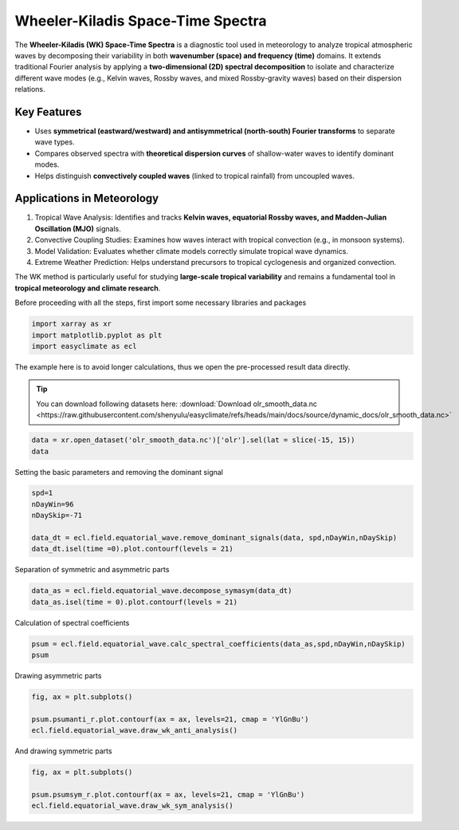 
.. DO NOT EDIT.
.. THIS FILE WAS AUTOMATICALLY GENERATED BY SPHINX-GALLERY.
.. TO MAKE CHANGES, EDIT THE SOURCE PYTHON FILE:
.. "auto_gallery/plot_wk_spectra.py"
.. LINE NUMBERS ARE GIVEN BELOW.

.. only:: html

    .. note::
        :class: sphx-glr-download-link-note

        :ref:`Go to the end <sphx_glr_download_auto_gallery_plot_wk_spectra.py>`
        to download the full example code.

.. rst-class:: sphx-glr-example-title

.. _sphx_glr_auto_gallery_plot_wk_spectra.py:


.. _wk_spectra_example:

Wheeler-Kiladis Space-Time Spectra
============================================

The **Wheeler-Kiladis (WK) Space-Time Spectra** is a diagnostic tool used in meteorology to analyze tropical atmospheric waves by decomposing their variability in both **wavenumber (space) and frequency (time)** domains. It extends traditional Fourier analysis by applying a **two-dimensional (2D) spectral decomposition** to isolate and characterize different wave modes (e.g., Kelvin waves, Rossby waves, and mixed Rossby-gravity waves) based on their dispersion relations.

Key Features
--------------------------------------------

- Uses **symmetrical (eastward/westward) and antisymmetrical (north-south) Fourier transforms** to separate wave types.
- Compares observed spectra with **theoretical dispersion curves** of shallow-water waves to identify dominant modes.
- Helps distinguish **convectively coupled waves** (linked to tropical rainfall) from uncoupled waves.

Applications in Meteorology
--------------------------------------------

1. Tropical Wave Analysis: Identifies and tracks **Kelvin waves, equatorial Rossby waves, and Madden-Julian Oscillation (MJO)** signals.
2. Convective Coupling Studies: Examines how waves interact with tropical convection (e.g., in monsoon systems).
3. Model Validation: Evaluates whether climate models correctly simulate tropical wave dynamics.
4. Extreme Weather Prediction: Helps understand precursors to tropical cyclogenesis and organized convection.

.. seealso::
    - https://github.com/mmaiergerber/wk_spectra
    - Wheeler, M., & Kiladis, G. N. (1999). Convectively Coupled Equatorial Waves: Analysis of Clouds and Temperature in the Wavenumber–Frequency Domain. Journal of the Atmospheric Sciences, 56(3), 374-399. https://journals.ametsoc.org/view/journals/atsc/56/3/1520-0469_1999_056_0374_ccewao_2.0.co_2.xml
    - Kiladis, G. N., M. C. Wheeler, P. T. Haertel, K. H. Straub, and P. E. Roundy (2009), Convectively coupled equatorial waves, Rev. Geophys., 47, RG2003, doi: https://doi.org/10.1029/2008RG000266
    - Wheeler, M. C., & Nguyen, H. (2015). TROPICAL METEOROLOGY AND CLIMATE | Equatorial Waves. In Encyclopedia of Atmospheric Sciences (pp. 102–112). Elsevier. https://doi.org/10.1016/B978-0-12-382225-3.00414-X
    - Yoshikazu Hayashi, A Generalized Method of Resolving Disturbances into Progressive and Retrogressive Waves by Space Fourier and Time Cross-Spectral Analyses, Journal of the Meteorological Society of Japan. Ser. II, 1971, Volume 49, Issue 2, Pages 125-128, Released on J-STAGE May 27, 2008, Online ISSN 2186-9057, Print ISSN 0026-1165, https://doi.org/10.2151/jmsj1965.49.2_125, https://www.jstage.jst.go.jp/article/jmsj1965/49/2/49_2_125/_article/-char/en

The WK method is particularly useful for studying **large-scale tropical variability** and remains a fundamental tool in **tropical meteorology and climate research**.

Before proceeding with all the steps, first import some necessary libraries and packages

.. GENERATED FROM PYTHON SOURCE LINES 36-41

.. code-block:: Python

    import xarray as xr
    import matplotlib.pyplot as plt
    import easyclimate as ecl









.. GENERATED FROM PYTHON SOURCE LINES 42-48

The example here is to avoid longer calculations, thus we open the pre-processed result data directly.

.. tip::

  You can download following datasets here: :download:`Download olr_smooth_data.nc <https://raw.githubusercontent.com/shenyulu/easyclimate/refs/heads/main/docs/source/dynamic_docs/olr_smooth_data.nc>`


.. GENERATED FROM PYTHON SOURCE LINES 48-53

.. code-block:: Python


    data = xr.open_dataset('olr_smooth_data.nc')['olr'].sel(lat = slice(-15, 15))
    data







.. raw:: html

    <div class="output_subarea output_html rendered_html output_result">
    <div><svg style="position: absolute; width: 0; height: 0; overflow: hidden">
    <defs>
    <symbol id="icon-database" viewBox="0 0 32 32">
    <path d="M16 0c-8.837 0-16 2.239-16 5v4c0 2.761 7.163 5 16 5s16-2.239 16-5v-4c0-2.761-7.163-5-16-5z"></path>
    <path d="M16 17c-8.837 0-16-2.239-16-5v6c0 2.761 7.163 5 16 5s16-2.239 16-5v-6c0 2.761-7.163 5-16 5z"></path>
    <path d="M16 26c-8.837 0-16-2.239-16-5v6c0 2.761 7.163 5 16 5s16-2.239 16-5v-6c0 2.761-7.163 5-16 5z"></path>
    </symbol>
    <symbol id="icon-file-text2" viewBox="0 0 32 32">
    <path d="M28.681 7.159c-0.694-0.947-1.662-2.053-2.724-3.116s-2.169-2.030-3.116-2.724c-1.612-1.182-2.393-1.319-2.841-1.319h-15.5c-1.378 0-2.5 1.121-2.5 2.5v27c0 1.378 1.122 2.5 2.5 2.5h23c1.378 0 2.5-1.122 2.5-2.5v-19.5c0-0.448-0.137-1.23-1.319-2.841zM24.543 5.457c0.959 0.959 1.712 1.825 2.268 2.543h-4.811v-4.811c0.718 0.556 1.584 1.309 2.543 2.268zM28 29.5c0 0.271-0.229 0.5-0.5 0.5h-23c-0.271 0-0.5-0.229-0.5-0.5v-27c0-0.271 0.229-0.5 0.5-0.5 0 0 15.499-0 15.5 0v7c0 0.552 0.448 1 1 1h7v19.5z"></path>
    <path d="M23 26h-14c-0.552 0-1-0.448-1-1s0.448-1 1-1h14c0.552 0 1 0.448 1 1s-0.448 1-1 1z"></path>
    <path d="M23 22h-14c-0.552 0-1-0.448-1-1s0.448-1 1-1h14c0.552 0 1 0.448 1 1s-0.448 1-1 1z"></path>
    <path d="M23 18h-14c-0.552 0-1-0.448-1-1s0.448-1 1-1h14c0.552 0 1 0.448 1 1s-0.448 1-1 1z"></path>
    </symbol>
    </defs>
    </svg>
    <style>/* CSS stylesheet for displaying xarray objects in notebooks */

    :root {
      --xr-font-color0: var(
        --jp-content-font-color0,
        var(--pst-color-text-base rgba(0, 0, 0, 1))
      );
      --xr-font-color2: var(
        --jp-content-font-color2,
        var(--pst-color-text-base, rgba(0, 0, 0, 0.54))
      );
      --xr-font-color3: var(
        --jp-content-font-color3,
        var(--pst-color-text-base, rgba(0, 0, 0, 0.38))
      );
      --xr-border-color: var(
        --jp-border-color2,
        hsl(from var(--pst-color-on-background, white) h s calc(l - 10))
      );
      --xr-disabled-color: var(
        --jp-layout-color3,
        hsl(from var(--pst-color-on-background, white) h s calc(l - 40))
      );
      --xr-background-color: var(
        --jp-layout-color0,
        var(--pst-color-on-background, white)
      );
      --xr-background-color-row-even: var(
        --jp-layout-color1,
        hsl(from var(--pst-color-on-background, white) h s calc(l - 5))
      );
      --xr-background-color-row-odd: var(
        --jp-layout-color2,
        hsl(from var(--pst-color-on-background, white) h s calc(l - 15))
      );
    }

    html[theme="dark"],
    html[data-theme="dark"],
    body[data-theme="dark"],
    body.vscode-dark {
      --xr-font-color0: var(
        --jp-content-font-color0,
        var(--pst-color-text-base, rgba(255, 255, 255, 1))
      );
      --xr-font-color2: var(
        --jp-content-font-color2,
        var(--pst-color-text-base, rgba(255, 255, 255, 0.54))
      );
      --xr-font-color3: var(
        --jp-content-font-color3,
        var(--pst-color-text-base, rgba(255, 255, 255, 0.38))
      );
      --xr-border-color: var(
        --jp-border-color2,
        hsl(from var(--pst-color-on-background, #111111) h s calc(l + 10))
      );
      --xr-disabled-color: var(
        --jp-layout-color3,
        hsl(from var(--pst-color-on-background, #111111) h s calc(l + 40))
      );
      --xr-background-color: var(
        --jp-layout-color0,
        var(--pst-color-on-background, #111111)
      );
      --xr-background-color-row-even: var(
        --jp-layout-color1,
        hsl(from var(--pst-color-on-background, #111111) h s calc(l + 5))
      );
      --xr-background-color-row-odd: var(
        --jp-layout-color2,
        hsl(from var(--pst-color-on-background, #111111) h s calc(l + 15))
      );
    }

    .xr-wrap {
      display: block !important;
      min-width: 300px;
      max-width: 700px;
      line-height: 1.6;
    }

    .xr-text-repr-fallback {
      /* fallback to plain text repr when CSS is not injected (untrusted notebook) */
      display: none;
    }

    .xr-header {
      padding-top: 6px;
      padding-bottom: 6px;
      margin-bottom: 4px;
      border-bottom: solid 1px var(--xr-border-color);
    }

    .xr-header > div,
    .xr-header > ul {
      display: inline;
      margin-top: 0;
      margin-bottom: 0;
    }

    .xr-obj-type,
    .xr-obj-name,
    .xr-group-name {
      margin-left: 2px;
      margin-right: 10px;
    }

    .xr-group-name::before {
      content: "📁";
      padding-right: 0.3em;
    }

    .xr-group-name,
    .xr-obj-type {
      color: var(--xr-font-color2);
    }

    .xr-sections {
      padding-left: 0 !important;
      display: grid;
      grid-template-columns: 150px auto auto 1fr 0 20px 0 20px;
      margin-block-start: 0;
      margin-block-end: 0;
    }

    .xr-section-item {
      display: contents;
    }

    .xr-section-item input {
      display: inline-block;
      opacity: 0;
      height: 0;
      margin: 0;
    }

    .xr-section-item input + label {
      color: var(--xr-disabled-color);
      border: 2px solid transparent !important;
    }

    .xr-section-item input:enabled + label {
      cursor: pointer;
      color: var(--xr-font-color2);
    }

    .xr-section-item input:focus + label {
      border: 2px solid var(--xr-font-color0) !important;
    }

    .xr-section-item input:enabled + label:hover {
      color: var(--xr-font-color0);
    }

    .xr-section-summary {
      grid-column: 1;
      color: var(--xr-font-color2);
      font-weight: 500;
    }

    .xr-section-summary > span {
      display: inline-block;
      padding-left: 0.5em;
    }

    .xr-section-summary-in:disabled + label {
      color: var(--xr-font-color2);
    }

    .xr-section-summary-in + label:before {
      display: inline-block;
      content: "►";
      font-size: 11px;
      width: 15px;
      text-align: center;
    }

    .xr-section-summary-in:disabled + label:before {
      color: var(--xr-disabled-color);
    }

    .xr-section-summary-in:checked + label:before {
      content: "▼";
    }

    .xr-section-summary-in:checked + label > span {
      display: none;
    }

    .xr-section-summary,
    .xr-section-inline-details {
      padding-top: 4px;
    }

    .xr-section-inline-details {
      grid-column: 2 / -1;
    }

    .xr-section-details {
      display: none;
      grid-column: 1 / -1;
      margin-top: 4px;
      margin-bottom: 5px;
    }

    .xr-section-summary-in:checked ~ .xr-section-details {
      display: contents;
    }

    .xr-group-box {
      display: inline-grid;
      grid-template-columns: 0px 20px auto;
      width: 100%;
    }

    .xr-group-box-vline {
      grid-column-start: 1;
      border-right: 0.2em solid;
      border-color: var(--xr-border-color);
      width: 0px;
    }

    .xr-group-box-hline {
      grid-column-start: 2;
      grid-row-start: 1;
      height: 1em;
      width: 20px;
      border-bottom: 0.2em solid;
      border-color: var(--xr-border-color);
    }

    .xr-group-box-contents {
      grid-column-start: 3;
    }

    .xr-array-wrap {
      grid-column: 1 / -1;
      display: grid;
      grid-template-columns: 20px auto;
    }

    .xr-array-wrap > label {
      grid-column: 1;
      vertical-align: top;
    }

    .xr-preview {
      color: var(--xr-font-color3);
    }

    .xr-array-preview,
    .xr-array-data {
      padding: 0 5px !important;
      grid-column: 2;
    }

    .xr-array-data,
    .xr-array-in:checked ~ .xr-array-preview {
      display: none;
    }

    .xr-array-in:checked ~ .xr-array-data,
    .xr-array-preview {
      display: inline-block;
    }

    .xr-dim-list {
      display: inline-block !important;
      list-style: none;
      padding: 0 !important;
      margin: 0;
    }

    .xr-dim-list li {
      display: inline-block;
      padding: 0;
      margin: 0;
    }

    .xr-dim-list:before {
      content: "(";
    }

    .xr-dim-list:after {
      content: ")";
    }

    .xr-dim-list li:not(:last-child):after {
      content: ",";
      padding-right: 5px;
    }

    .xr-has-index {
      font-weight: bold;
    }

    .xr-var-list,
    .xr-var-item {
      display: contents;
    }

    .xr-var-item > div,
    .xr-var-item label,
    .xr-var-item > .xr-var-name span {
      background-color: var(--xr-background-color-row-even);
      border-color: var(--xr-background-color-row-odd);
      margin-bottom: 0;
      padding-top: 2px;
    }

    .xr-var-item > .xr-var-name:hover span {
      padding-right: 5px;
    }

    .xr-var-list > li:nth-child(odd) > div,
    .xr-var-list > li:nth-child(odd) > label,
    .xr-var-list > li:nth-child(odd) > .xr-var-name span {
      background-color: var(--xr-background-color-row-odd);
      border-color: var(--xr-background-color-row-even);
    }

    .xr-var-name {
      grid-column: 1;
    }

    .xr-var-dims {
      grid-column: 2;
    }

    .xr-var-dtype {
      grid-column: 3;
      text-align: right;
      color: var(--xr-font-color2);
    }

    .xr-var-preview {
      grid-column: 4;
    }

    .xr-index-preview {
      grid-column: 2 / 5;
      color: var(--xr-font-color2);
    }

    .xr-var-name,
    .xr-var-dims,
    .xr-var-dtype,
    .xr-preview,
    .xr-attrs dt {
      white-space: nowrap;
      overflow: hidden;
      text-overflow: ellipsis;
      padding-right: 10px;
    }

    .xr-var-name:hover,
    .xr-var-dims:hover,
    .xr-var-dtype:hover,
    .xr-attrs dt:hover {
      overflow: visible;
      width: auto;
      z-index: 1;
    }

    .xr-var-attrs,
    .xr-var-data,
    .xr-index-data {
      display: none;
      border-top: 2px dotted var(--xr-background-color);
      padding-bottom: 20px !important;
      padding-top: 10px !important;
    }

    .xr-var-attrs-in + label,
    .xr-var-data-in + label,
    .xr-index-data-in + label {
      padding: 0 1px;
    }

    .xr-var-attrs-in:checked ~ .xr-var-attrs,
    .xr-var-data-in:checked ~ .xr-var-data,
    .xr-index-data-in:checked ~ .xr-index-data {
      display: block;
    }

    .xr-var-data > table {
      float: right;
    }

    .xr-var-data > pre,
    .xr-index-data > pre,
    .xr-var-data > table > tbody > tr {
      background-color: transparent !important;
    }

    .xr-var-name span,
    .xr-var-data,
    .xr-index-name div,
    .xr-index-data,
    .xr-attrs {
      padding-left: 25px !important;
    }

    .xr-attrs,
    .xr-var-attrs,
    .xr-var-data,
    .xr-index-data {
      grid-column: 1 / -1;
    }

    dl.xr-attrs {
      padding: 0;
      margin: 0;
      display: grid;
      grid-template-columns: 125px auto;
    }

    .xr-attrs dt,
    .xr-attrs dd {
      padding: 0;
      margin: 0;
      float: left;
      padding-right: 10px;
      width: auto;
    }

    .xr-attrs dt {
      font-weight: normal;
      grid-column: 1;
    }

    .xr-attrs dt:hover span {
      display: inline-block;
      background: var(--xr-background-color);
      padding-right: 10px;
    }

    .xr-attrs dd {
      grid-column: 2;
      white-space: pre-wrap;
      word-break: break-all;
    }

    .xr-icon-database,
    .xr-icon-file-text2,
    .xr-no-icon {
      display: inline-block;
      vertical-align: middle;
      width: 1em;
      height: 1.5em !important;
      stroke-width: 0;
      stroke: currentColor;
      fill: currentColor;
    }

    .xr-var-attrs-in:checked + label > .xr-icon-file-text2,
    .xr-var-data-in:checked + label > .xr-icon-database,
    .xr-index-data-in:checked + label > .xr-icon-database {
      color: var(--xr-font-color0);
      filter: drop-shadow(1px 1px 5px var(--xr-font-color2));
      stroke-width: 0.8px;
    }
    </style><pre class='xr-text-repr-fallback'>&lt;xarray.DataArray &#x27;olr&#x27; (time: 730, lat: 30, lon: 72)&gt; Size: 6MB
    [1576800 values with dtype=float32]
    Coordinates:
      * time       (time) datetime64[ns] 6kB 2017-01-01T12:00:00 ... 2018-12-31T1...
      * lat        (lat) float32 120B -14.5 -13.5 -12.5 -11.5 ... 12.5 13.5 14.5
      * lon        (lon) float32 288B 0.5 5.5 10.5 15.5 ... 340.5 345.5 350.5 355.5
        dayofyear  (time) int64 6kB ...
    Attributes:
        standard_name:  toa_outgoing_longwave_flux
        long_name:      NOAA Climate Data Record of Daily Mean Upward Longwave Fl...
        units:          W m-2
        cell_methods:   time: mean area: mean</pre><div class='xr-wrap' style='display:none'><div class='xr-header'><div class='xr-obj-type'>xarray.DataArray</div><div class='xr-obj-name'>&#x27;olr&#x27;</div><ul class='xr-dim-list'><li><span class='xr-has-index'>time</span>: 730</li><li><span class='xr-has-index'>lat</span>: 30</li><li><span class='xr-has-index'>lon</span>: 72</li></ul></div><ul class='xr-sections'><li class='xr-section-item'><div class='xr-array-wrap'><input id='section-d8b2c535-f697-475d-b1b3-7b592578f381' class='xr-array-in' type='checkbox' checked><label for='section-d8b2c535-f697-475d-b1b3-7b592578f381' title='Show/hide data repr'><svg class='icon xr-icon-database'><use xlink:href='#icon-database'></use></svg></label><div class='xr-array-preview xr-preview'><span>...</span></div><div class='xr-array-data'><pre>[1576800 values with dtype=float32]</pre></div></div></li><li class='xr-section-item'><input id='section-7d4787d1-7409-4b26-9ced-540c1d8b9bb4' class='xr-section-summary-in' type='checkbox'  checked><label for='section-7d4787d1-7409-4b26-9ced-540c1d8b9bb4' class='xr-section-summary' >Coordinates: <span>(4)</span></label><div class='xr-section-inline-details'></div><div class='xr-section-details'><ul class='xr-var-list'><li class='xr-var-item'><div class='xr-var-name'><span class='xr-has-index'>time</span></div><div class='xr-var-dims'>(time)</div><div class='xr-var-dtype'>datetime64[ns]</div><div class='xr-var-preview xr-preview'>2017-01-01T12:00:00 ... 2018-12-...</div><input id='attrs-88706c81-2136-42ff-a160-7b7781a53819' class='xr-var-attrs-in' type='checkbox' ><label for='attrs-88706c81-2136-42ff-a160-7b7781a53819' title='Show/Hide attributes'><svg class='icon xr-icon-file-text2'><use xlink:href='#icon-file-text2'></use></svg></label><input id='data-ae37a277-c1a1-421c-acfc-d0ff1242a330' class='xr-var-data-in' type='checkbox'><label for='data-ae37a277-c1a1-421c-acfc-d0ff1242a330' title='Show/Hide data repr'><svg class='icon xr-icon-database'><use xlink:href='#icon-database'></use></svg></label><div class='xr-var-attrs'><dl class='xr-attrs'><dt><span>standard_name :</span></dt><dd>time</dd><dt><span>long_name :</span></dt><dd>reference time</dd><dt><span>bounds :</span></dt><dd>time_bnds</dd><dt><span>axis :</span></dt><dd>T</dd></dl></div><div class='xr-var-data'><pre>array([&#x27;2017-01-01T12:00:00.000000000&#x27;, &#x27;2017-01-02T12:00:00.000000000&#x27;,
           &#x27;2017-01-03T12:00:00.000000000&#x27;, ..., &#x27;2018-12-29T12:00:00.000000000&#x27;,
           &#x27;2018-12-30T12:00:00.000000000&#x27;, &#x27;2018-12-31T12:00:00.000000000&#x27;],
          shape=(730,), dtype=&#x27;datetime64[ns]&#x27;)</pre></div></li><li class='xr-var-item'><div class='xr-var-name'><span class='xr-has-index'>lat</span></div><div class='xr-var-dims'>(lat)</div><div class='xr-var-dtype'>float32</div><div class='xr-var-preview xr-preview'>-14.5 -13.5 -12.5 ... 13.5 14.5</div><input id='attrs-b52fff25-7d71-4c4b-865d-9c6068e67683' class='xr-var-attrs-in' type='checkbox' ><label for='attrs-b52fff25-7d71-4c4b-865d-9c6068e67683' title='Show/Hide attributes'><svg class='icon xr-icon-file-text2'><use xlink:href='#icon-file-text2'></use></svg></label><input id='data-c2fea92a-c674-454c-bc56-9e3e7b8b423d' class='xr-var-data-in' type='checkbox'><label for='data-c2fea92a-c674-454c-bc56-9e3e7b8b423d' title='Show/Hide data repr'><svg class='icon xr-icon-database'><use xlink:href='#icon-database'></use></svg></label><div class='xr-var-attrs'><dl class='xr-attrs'><dt><span>standard_name :</span></dt><dd>latitude</dd><dt><span>long_name :</span></dt><dd>latitude</dd><dt><span>units :</span></dt><dd>degrees_north</dd><dt><span>axis :</span></dt><dd>Y</dd><dt><span>bounds :</span></dt><dd>lat_bnds</dd></dl></div><div class='xr-var-data'><pre>array([-14.5, -13.5, -12.5, -11.5, -10.5,  -9.5,  -8.5,  -7.5,  -6.5,  -5.5,
            -4.5,  -3.5,  -2.5,  -1.5,  -0.5,   0.5,   1.5,   2.5,   3.5,   4.5,
             5.5,   6.5,   7.5,   8.5,   9.5,  10.5,  11.5,  12.5,  13.5,  14.5],
          dtype=float32)</pre></div></li><li class='xr-var-item'><div class='xr-var-name'><span class='xr-has-index'>lon</span></div><div class='xr-var-dims'>(lon)</div><div class='xr-var-dtype'>float32</div><div class='xr-var-preview xr-preview'>0.5 5.5 10.5 ... 345.5 350.5 355.5</div><input id='attrs-c93eebed-688f-469b-845b-55baa8c43da1' class='xr-var-attrs-in' type='checkbox' ><label for='attrs-c93eebed-688f-469b-845b-55baa8c43da1' title='Show/Hide attributes'><svg class='icon xr-icon-file-text2'><use xlink:href='#icon-file-text2'></use></svg></label><input id='data-714b0973-85fb-4424-9e90-a0c79fc68a6e' class='xr-var-data-in' type='checkbox'><label for='data-714b0973-85fb-4424-9e90-a0c79fc68a6e' title='Show/Hide data repr'><svg class='icon xr-icon-database'><use xlink:href='#icon-database'></use></svg></label><div class='xr-var-attrs'><dl class='xr-attrs'><dt><span>standard_name :</span></dt><dd>longitude</dd><dt><span>long_name :</span></dt><dd>longitude</dd><dt><span>units :</span></dt><dd>degrees_east</dd><dt><span>axis :</span></dt><dd>X</dd><dt><span>bounds :</span></dt><dd>lon_bnds</dd></dl></div><div class='xr-var-data'><pre>array([  0.5,   5.5,  10.5,  15.5,  20.5,  25.5,  30.5,  35.5,  40.5,  45.5,
            50.5,  55.5,  60.5,  65.5,  70.5,  75.5,  80.5,  85.5,  90.5,  95.5,
           100.5, 105.5, 110.5, 115.5, 120.5, 125.5, 130.5, 135.5, 140.5, 145.5,
           150.5, 155.5, 160.5, 165.5, 170.5, 175.5, 180.5, 185.5, 190.5, 195.5,
           200.5, 205.5, 210.5, 215.5, 220.5, 225.5, 230.5, 235.5, 240.5, 245.5,
           250.5, 255.5, 260.5, 265.5, 270.5, 275.5, 280.5, 285.5, 290.5, 295.5,
           300.5, 305.5, 310.5, 315.5, 320.5, 325.5, 330.5, 335.5, 340.5, 345.5,
           350.5, 355.5], dtype=float32)</pre></div></li><li class='xr-var-item'><div class='xr-var-name'><span>dayofyear</span></div><div class='xr-var-dims'>(time)</div><div class='xr-var-dtype'>int64</div><div class='xr-var-preview xr-preview'>...</div><input id='attrs-4d2bd78b-6422-4dab-97b3-f8ea5e4c2794' class='xr-var-attrs-in' type='checkbox' ><label for='attrs-4d2bd78b-6422-4dab-97b3-f8ea5e4c2794' title='Show/Hide attributes'><svg class='icon xr-icon-file-text2'><use xlink:href='#icon-file-text2'></use></svg></label><input id='data-fad2cdc3-8df5-4bd3-9f81-c1febd74d314' class='xr-var-data-in' type='checkbox'><label for='data-fad2cdc3-8df5-4bd3-9f81-c1febd74d314' title='Show/Hide data repr'><svg class='icon xr-icon-database'><use xlink:href='#icon-database'></use></svg></label><div class='xr-var-attrs'><dl class='xr-attrs'><dt><span>standard_name :</span></dt><dd>time</dd><dt><span>long_name :</span></dt><dd>reference time</dd><dt><span>bounds :</span></dt><dd>time_bnds</dd><dt><span>axis :</span></dt><dd>T</dd></dl></div><div class='xr-var-data'><pre>[730 values with dtype=int64]</pre></div></li></ul></div></li><li class='xr-section-item'><input id='section-205a62be-e60c-46c2-b09e-8ec84614bcf1' class='xr-section-summary-in' type='checkbox'  checked><label for='section-205a62be-e60c-46c2-b09e-8ec84614bcf1' class='xr-section-summary' >Attributes: <span>(4)</span></label><div class='xr-section-inline-details'></div><div class='xr-section-details'><dl class='xr-attrs'><dt><span>standard_name :</span></dt><dd>toa_outgoing_longwave_flux</dd><dt><span>long_name :</span></dt><dd>NOAA Climate Data Record of Daily Mean Upward Longwave Flux at Top of the Atmosphere</dd><dt><span>units :</span></dt><dd>W m-2</dd><dt><span>cell_methods :</span></dt><dd>time: mean area: mean</dd></dl></div></li></ul></div></div>
    </div>
    <br />
    <br />

.. GENERATED FROM PYTHON SOURCE LINES 54-55

Setting the basic parameters and removing the dominant signal

.. GENERATED FROM PYTHON SOURCE LINES 55-62

.. code-block:: Python

    spd=1
    nDayWin=96
    nDaySkip=-71

    data_dt = ecl.field.equatorial_wave.remove_dominant_signals(data, spd,nDayWin,nDaySkip)
    data_dt.isel(time =0).plot.contourf(levels = 21)




.. image-sg:: /auto_gallery/images/sphx_glr_plot_wk_spectra_001.png
   :alt: time = 2017-01-01T12:00:00, dayofyear = 1
   :srcset: /auto_gallery/images/sphx_glr_plot_wk_spectra_001.png
   :class: sphx-glr-single-img


.. rst-class:: sphx-glr-script-out

 .. code-block:: none


    <matplotlib.contour.QuadContourSet object at 0x7ff735e15dd0>



.. GENERATED FROM PYTHON SOURCE LINES 63-64

Separation of symmetric and asymmetric parts

.. GENERATED FROM PYTHON SOURCE LINES 64-67

.. code-block:: Python

    data_as = ecl.field.equatorial_wave.decompose_symasym(data_dt)
    data_as.isel(time = 0).plot.contourf(levels = 21)




.. image-sg:: /auto_gallery/images/sphx_glr_plot_wk_spectra_002.png
   :alt: time = 2017-01-01T12:00:00, dayofyear = 1
   :srcset: /auto_gallery/images/sphx_glr_plot_wk_spectra_002.png
   :class: sphx-glr-single-img


.. rst-class:: sphx-glr-script-out

 .. code-block:: none


    <matplotlib.contour.QuadContourSet object at 0x7ff735c99910>



.. GENERATED FROM PYTHON SOURCE LINES 68-69

Calculation of spectral coefficients

.. GENERATED FROM PYTHON SOURCE LINES 69-72

.. code-block:: Python

    psum = ecl.field.equatorial_wave.calc_spectral_coefficients(data_as,spd,nDayWin,nDaySkip)
    psum






.. raw:: html

    <div class="output_subarea output_html rendered_html output_result">
    <div><svg style="position: absolute; width: 0; height: 0; overflow: hidden">
    <defs>
    <symbol id="icon-database" viewBox="0 0 32 32">
    <path d="M16 0c-8.837 0-16 2.239-16 5v4c0 2.761 7.163 5 16 5s16-2.239 16-5v-4c0-2.761-7.163-5-16-5z"></path>
    <path d="M16 17c-8.837 0-16-2.239-16-5v6c0 2.761 7.163 5 16 5s16-2.239 16-5v-6c0 2.761-7.163 5-16 5z"></path>
    <path d="M16 26c-8.837 0-16-2.239-16-5v6c0 2.761 7.163 5 16 5s16-2.239 16-5v-6c0 2.761-7.163 5-16 5z"></path>
    </symbol>
    <symbol id="icon-file-text2" viewBox="0 0 32 32">
    <path d="M28.681 7.159c-0.694-0.947-1.662-2.053-2.724-3.116s-2.169-2.030-3.116-2.724c-1.612-1.182-2.393-1.319-2.841-1.319h-15.5c-1.378 0-2.5 1.121-2.5 2.5v27c0 1.378 1.122 2.5 2.5 2.5h23c1.378 0 2.5-1.122 2.5-2.5v-19.5c0-0.448-0.137-1.23-1.319-2.841zM24.543 5.457c0.959 0.959 1.712 1.825 2.268 2.543h-4.811v-4.811c0.718 0.556 1.584 1.309 2.543 2.268zM28 29.5c0 0.271-0.229 0.5-0.5 0.5h-23c-0.271 0-0.5-0.229-0.5-0.5v-27c0-0.271 0.229-0.5 0.5-0.5 0 0 15.499-0 15.5 0v7c0 0.552 0.448 1 1 1h7v19.5z"></path>
    <path d="M23 26h-14c-0.552 0-1-0.448-1-1s0.448-1 1-1h14c0.552 0 1 0.448 1 1s-0.448 1-1 1z"></path>
    <path d="M23 22h-14c-0.552 0-1-0.448-1-1s0.448-1 1-1h14c0.552 0 1 0.448 1 1s-0.448 1-1 1z"></path>
    <path d="M23 18h-14c-0.552 0-1-0.448-1-1s0.448-1 1-1h14c0.552 0 1 0.448 1 1s-0.448 1-1 1z"></path>
    </symbol>
    </defs>
    </svg>
    <style>/* CSS stylesheet for displaying xarray objects in notebooks */

    :root {
      --xr-font-color0: var(
        --jp-content-font-color0,
        var(--pst-color-text-base rgba(0, 0, 0, 1))
      );
      --xr-font-color2: var(
        --jp-content-font-color2,
        var(--pst-color-text-base, rgba(0, 0, 0, 0.54))
      );
      --xr-font-color3: var(
        --jp-content-font-color3,
        var(--pst-color-text-base, rgba(0, 0, 0, 0.38))
      );
      --xr-border-color: var(
        --jp-border-color2,
        hsl(from var(--pst-color-on-background, white) h s calc(l - 10))
      );
      --xr-disabled-color: var(
        --jp-layout-color3,
        hsl(from var(--pst-color-on-background, white) h s calc(l - 40))
      );
      --xr-background-color: var(
        --jp-layout-color0,
        var(--pst-color-on-background, white)
      );
      --xr-background-color-row-even: var(
        --jp-layout-color1,
        hsl(from var(--pst-color-on-background, white) h s calc(l - 5))
      );
      --xr-background-color-row-odd: var(
        --jp-layout-color2,
        hsl(from var(--pst-color-on-background, white) h s calc(l - 15))
      );
    }

    html[theme="dark"],
    html[data-theme="dark"],
    body[data-theme="dark"],
    body.vscode-dark {
      --xr-font-color0: var(
        --jp-content-font-color0,
        var(--pst-color-text-base, rgba(255, 255, 255, 1))
      );
      --xr-font-color2: var(
        --jp-content-font-color2,
        var(--pst-color-text-base, rgba(255, 255, 255, 0.54))
      );
      --xr-font-color3: var(
        --jp-content-font-color3,
        var(--pst-color-text-base, rgba(255, 255, 255, 0.38))
      );
      --xr-border-color: var(
        --jp-border-color2,
        hsl(from var(--pst-color-on-background, #111111) h s calc(l + 10))
      );
      --xr-disabled-color: var(
        --jp-layout-color3,
        hsl(from var(--pst-color-on-background, #111111) h s calc(l + 40))
      );
      --xr-background-color: var(
        --jp-layout-color0,
        var(--pst-color-on-background, #111111)
      );
      --xr-background-color-row-even: var(
        --jp-layout-color1,
        hsl(from var(--pst-color-on-background, #111111) h s calc(l + 5))
      );
      --xr-background-color-row-odd: var(
        --jp-layout-color2,
        hsl(from var(--pst-color-on-background, #111111) h s calc(l + 15))
      );
    }

    .xr-wrap {
      display: block !important;
      min-width: 300px;
      max-width: 700px;
      line-height: 1.6;
    }

    .xr-text-repr-fallback {
      /* fallback to plain text repr when CSS is not injected (untrusted notebook) */
      display: none;
    }

    .xr-header {
      padding-top: 6px;
      padding-bottom: 6px;
      margin-bottom: 4px;
      border-bottom: solid 1px var(--xr-border-color);
    }

    .xr-header > div,
    .xr-header > ul {
      display: inline;
      margin-top: 0;
      margin-bottom: 0;
    }

    .xr-obj-type,
    .xr-obj-name,
    .xr-group-name {
      margin-left: 2px;
      margin-right: 10px;
    }

    .xr-group-name::before {
      content: "📁";
      padding-right: 0.3em;
    }

    .xr-group-name,
    .xr-obj-type {
      color: var(--xr-font-color2);
    }

    .xr-sections {
      padding-left: 0 !important;
      display: grid;
      grid-template-columns: 150px auto auto 1fr 0 20px 0 20px;
      margin-block-start: 0;
      margin-block-end: 0;
    }

    .xr-section-item {
      display: contents;
    }

    .xr-section-item input {
      display: inline-block;
      opacity: 0;
      height: 0;
      margin: 0;
    }

    .xr-section-item input + label {
      color: var(--xr-disabled-color);
      border: 2px solid transparent !important;
    }

    .xr-section-item input:enabled + label {
      cursor: pointer;
      color: var(--xr-font-color2);
    }

    .xr-section-item input:focus + label {
      border: 2px solid var(--xr-font-color0) !important;
    }

    .xr-section-item input:enabled + label:hover {
      color: var(--xr-font-color0);
    }

    .xr-section-summary {
      grid-column: 1;
      color: var(--xr-font-color2);
      font-weight: 500;
    }

    .xr-section-summary > span {
      display: inline-block;
      padding-left: 0.5em;
    }

    .xr-section-summary-in:disabled + label {
      color: var(--xr-font-color2);
    }

    .xr-section-summary-in + label:before {
      display: inline-block;
      content: "►";
      font-size: 11px;
      width: 15px;
      text-align: center;
    }

    .xr-section-summary-in:disabled + label:before {
      color: var(--xr-disabled-color);
    }

    .xr-section-summary-in:checked + label:before {
      content: "▼";
    }

    .xr-section-summary-in:checked + label > span {
      display: none;
    }

    .xr-section-summary,
    .xr-section-inline-details {
      padding-top: 4px;
    }

    .xr-section-inline-details {
      grid-column: 2 / -1;
    }

    .xr-section-details {
      display: none;
      grid-column: 1 / -1;
      margin-top: 4px;
      margin-bottom: 5px;
    }

    .xr-section-summary-in:checked ~ .xr-section-details {
      display: contents;
    }

    .xr-group-box {
      display: inline-grid;
      grid-template-columns: 0px 20px auto;
      width: 100%;
    }

    .xr-group-box-vline {
      grid-column-start: 1;
      border-right: 0.2em solid;
      border-color: var(--xr-border-color);
      width: 0px;
    }

    .xr-group-box-hline {
      grid-column-start: 2;
      grid-row-start: 1;
      height: 1em;
      width: 20px;
      border-bottom: 0.2em solid;
      border-color: var(--xr-border-color);
    }

    .xr-group-box-contents {
      grid-column-start: 3;
    }

    .xr-array-wrap {
      grid-column: 1 / -1;
      display: grid;
      grid-template-columns: 20px auto;
    }

    .xr-array-wrap > label {
      grid-column: 1;
      vertical-align: top;
    }

    .xr-preview {
      color: var(--xr-font-color3);
    }

    .xr-array-preview,
    .xr-array-data {
      padding: 0 5px !important;
      grid-column: 2;
    }

    .xr-array-data,
    .xr-array-in:checked ~ .xr-array-preview {
      display: none;
    }

    .xr-array-in:checked ~ .xr-array-data,
    .xr-array-preview {
      display: inline-block;
    }

    .xr-dim-list {
      display: inline-block !important;
      list-style: none;
      padding: 0 !important;
      margin: 0;
    }

    .xr-dim-list li {
      display: inline-block;
      padding: 0;
      margin: 0;
    }

    .xr-dim-list:before {
      content: "(";
    }

    .xr-dim-list:after {
      content: ")";
    }

    .xr-dim-list li:not(:last-child):after {
      content: ",";
      padding-right: 5px;
    }

    .xr-has-index {
      font-weight: bold;
    }

    .xr-var-list,
    .xr-var-item {
      display: contents;
    }

    .xr-var-item > div,
    .xr-var-item label,
    .xr-var-item > .xr-var-name span {
      background-color: var(--xr-background-color-row-even);
      border-color: var(--xr-background-color-row-odd);
      margin-bottom: 0;
      padding-top: 2px;
    }

    .xr-var-item > .xr-var-name:hover span {
      padding-right: 5px;
    }

    .xr-var-list > li:nth-child(odd) > div,
    .xr-var-list > li:nth-child(odd) > label,
    .xr-var-list > li:nth-child(odd) > .xr-var-name span {
      background-color: var(--xr-background-color-row-odd);
      border-color: var(--xr-background-color-row-even);
    }

    .xr-var-name {
      grid-column: 1;
    }

    .xr-var-dims {
      grid-column: 2;
    }

    .xr-var-dtype {
      grid-column: 3;
      text-align: right;
      color: var(--xr-font-color2);
    }

    .xr-var-preview {
      grid-column: 4;
    }

    .xr-index-preview {
      grid-column: 2 / 5;
      color: var(--xr-font-color2);
    }

    .xr-var-name,
    .xr-var-dims,
    .xr-var-dtype,
    .xr-preview,
    .xr-attrs dt {
      white-space: nowrap;
      overflow: hidden;
      text-overflow: ellipsis;
      padding-right: 10px;
    }

    .xr-var-name:hover,
    .xr-var-dims:hover,
    .xr-var-dtype:hover,
    .xr-attrs dt:hover {
      overflow: visible;
      width: auto;
      z-index: 1;
    }

    .xr-var-attrs,
    .xr-var-data,
    .xr-index-data {
      display: none;
      border-top: 2px dotted var(--xr-background-color);
      padding-bottom: 20px !important;
      padding-top: 10px !important;
    }

    .xr-var-attrs-in + label,
    .xr-var-data-in + label,
    .xr-index-data-in + label {
      padding: 0 1px;
    }

    .xr-var-attrs-in:checked ~ .xr-var-attrs,
    .xr-var-data-in:checked ~ .xr-var-data,
    .xr-index-data-in:checked ~ .xr-index-data {
      display: block;
    }

    .xr-var-data > table {
      float: right;
    }

    .xr-var-data > pre,
    .xr-index-data > pre,
    .xr-var-data > table > tbody > tr {
      background-color: transparent !important;
    }

    .xr-var-name span,
    .xr-var-data,
    .xr-index-name div,
    .xr-index-data,
    .xr-attrs {
      padding-left: 25px !important;
    }

    .xr-attrs,
    .xr-var-attrs,
    .xr-var-data,
    .xr-index-data {
      grid-column: 1 / -1;
    }

    dl.xr-attrs {
      padding: 0;
      margin: 0;
      display: grid;
      grid-template-columns: 125px auto;
    }

    .xr-attrs dt,
    .xr-attrs dd {
      padding: 0;
      margin: 0;
      float: left;
      padding-right: 10px;
      width: auto;
    }

    .xr-attrs dt {
      font-weight: normal;
      grid-column: 1;
    }

    .xr-attrs dt:hover span {
      display: inline-block;
      background: var(--xr-background-color);
      padding-right: 10px;
    }

    .xr-attrs dd {
      grid-column: 2;
      white-space: pre-wrap;
      word-break: break-all;
    }

    .xr-icon-database,
    .xr-icon-file-text2,
    .xr-no-icon {
      display: inline-block;
      vertical-align: middle;
      width: 1em;
      height: 1.5em !important;
      stroke-width: 0;
      stroke: currentColor;
      fill: currentColor;
    }

    .xr-var-attrs-in:checked + label > .xr-icon-file-text2,
    .xr-var-data-in:checked + label > .xr-icon-database,
    .xr-index-data-in:checked + label > .xr-icon-database {
      color: var(--xr-font-color0);
      filter: drop-shadow(1px 1px 5px var(--xr-font-color2));
      stroke-width: 0.8px;
    }
    </style><pre class='xr-text-repr-fallback'>&lt;xarray.Dataset&gt; Size: 24kB
    Dimensions:     (freq: 48, k: 31)
    Coordinates:
      * freq        (freq) float64 384B 0.01042 0.02083 0.03125 ... 0.4896 0.5
      * k           (k) float64 248B -15.0 -14.0 -13.0 -12.0 ... 12.0 13.0 14.0 15.0
    Data variables:
        psumanti_r  (freq, k) float64 12kB nan nan nan nan ... 1.059 0.939 0.8096
        psumsym_r   (freq, k) float64 12kB nan nan nan nan ... 1.124 1.076 1.15</pre><div class='xr-wrap' style='display:none'><div class='xr-header'><div class='xr-obj-type'>xarray.Dataset</div></div><ul class='xr-sections'><li class='xr-section-item'><input id='section-bfce1584-8eaa-448b-b641-0efd8b84c32f' class='xr-section-summary-in' type='checkbox' disabled ><label for='section-bfce1584-8eaa-448b-b641-0efd8b84c32f' class='xr-section-summary'  title='Expand/collapse section'>Dimensions:</label><div class='xr-section-inline-details'><ul class='xr-dim-list'><li><span class='xr-has-index'>freq</span>: 48</li><li><span class='xr-has-index'>k</span>: 31</li></ul></div><div class='xr-section-details'></div></li><li class='xr-section-item'><input id='section-28de2fdb-5a9a-421e-901a-9daa75f0f5af' class='xr-section-summary-in' type='checkbox'  checked><label for='section-28de2fdb-5a9a-421e-901a-9daa75f0f5af' class='xr-section-summary' >Coordinates: <span>(2)</span></label><div class='xr-section-inline-details'></div><div class='xr-section-details'><ul class='xr-var-list'><li class='xr-var-item'><div class='xr-var-name'><span class='xr-has-index'>freq</span></div><div class='xr-var-dims'>(freq)</div><div class='xr-var-dtype'>float64</div><div class='xr-var-preview xr-preview'>0.01042 0.02083 ... 0.4896 0.5</div><input id='attrs-e3169d4a-139b-4c3a-9357-93239cca85d8' class='xr-var-attrs-in' type='checkbox' disabled><label for='attrs-e3169d4a-139b-4c3a-9357-93239cca85d8' title='Show/Hide attributes'><svg class='icon xr-icon-file-text2'><use xlink:href='#icon-file-text2'></use></svg></label><input id='data-e156975e-1c87-4e22-9d85-a134732d9b02' class='xr-var-data-in' type='checkbox'><label for='data-e156975e-1c87-4e22-9d85-a134732d9b02' title='Show/Hide data repr'><svg class='icon xr-icon-database'><use xlink:href='#icon-database'></use></svg></label><div class='xr-var-attrs'><dl class='xr-attrs'></dl></div><div class='xr-var-data'><pre>array([0.010417, 0.020833, 0.03125 , 0.041667, 0.052083, 0.0625  , 0.072917,
           0.083333, 0.09375 , 0.104167, 0.114583, 0.125   , 0.135417, 0.145833,
           0.15625 , 0.166667, 0.177083, 0.1875  , 0.197917, 0.208333, 0.21875 ,
           0.229167, 0.239583, 0.25    , 0.260417, 0.270833, 0.28125 , 0.291667,
           0.302083, 0.3125  , 0.322917, 0.333333, 0.34375 , 0.354167, 0.364583,
           0.375   , 0.385417, 0.395833, 0.40625 , 0.416667, 0.427083, 0.4375  ,
           0.447917, 0.458333, 0.46875 , 0.479167, 0.489583, 0.5     ])</pre></div></li><li class='xr-var-item'><div class='xr-var-name'><span class='xr-has-index'>k</span></div><div class='xr-var-dims'>(k)</div><div class='xr-var-dtype'>float64</div><div class='xr-var-preview xr-preview'>-15.0 -14.0 -13.0 ... 14.0 15.0</div><input id='attrs-e7898dbf-5c2e-4a02-9b50-280e140c334d' class='xr-var-attrs-in' type='checkbox' disabled><label for='attrs-e7898dbf-5c2e-4a02-9b50-280e140c334d' title='Show/Hide attributes'><svg class='icon xr-icon-file-text2'><use xlink:href='#icon-file-text2'></use></svg></label><input id='data-84688f0c-21f4-47f6-9ef7-5acc68c13a68' class='xr-var-data-in' type='checkbox'><label for='data-84688f0c-21f4-47f6-9ef7-5acc68c13a68' title='Show/Hide data repr'><svg class='icon xr-icon-database'><use xlink:href='#icon-database'></use></svg></label><div class='xr-var-attrs'><dl class='xr-attrs'></dl></div><div class='xr-var-data'><pre>array([-15., -14., -13., -12., -11., -10.,  -9.,  -8.,  -7.,  -6.,  -5.,  -4.,
            -3.,  -2.,  -1.,   0.,   1.,   2.,   3.,   4.,   5.,   6.,   7.,   8.,
             9.,  10.,  11.,  12.,  13.,  14.,  15.])</pre></div></li></ul></div></li><li class='xr-section-item'><input id='section-7f867936-9047-4071-820d-24ce5ee623fd' class='xr-section-summary-in' type='checkbox'  checked><label for='section-7f867936-9047-4071-820d-24ce5ee623fd' class='xr-section-summary' >Data variables: <span>(2)</span></label><div class='xr-section-inline-details'></div><div class='xr-section-details'><ul class='xr-var-list'><li class='xr-var-item'><div class='xr-var-name'><span>psumanti_r</span></div><div class='xr-var-dims'>(freq, k)</div><div class='xr-var-dtype'>float64</div><div class='xr-var-preview xr-preview'>nan nan nan ... 1.059 0.939 0.8096</div><input id='attrs-e20d2d1a-5003-4383-8d1f-deac867258af' class='xr-var-attrs-in' type='checkbox' disabled><label for='attrs-e20d2d1a-5003-4383-8d1f-deac867258af' title='Show/Hide attributes'><svg class='icon xr-icon-file-text2'><use xlink:href='#icon-file-text2'></use></svg></label><input id='data-678c3fc6-0fa2-4445-af92-3ff1fd02f00c' class='xr-var-data-in' type='checkbox'><label for='data-678c3fc6-0fa2-4445-af92-3ff1fd02f00c' title='Show/Hide data repr'><svg class='icon xr-icon-database'><use xlink:href='#icon-database'></use></svg></label><div class='xr-var-attrs'><dl class='xr-attrs'></dl></div><div class='xr-var-data'><pre>array([[       nan,        nan,        nan, ...,        nan,        nan,
                   nan],
           [0.92061326, 0.88245882, 1.03744306, ..., 1.09548578, 1.11793649,
            0.9712682 ],
           [0.94331562, 0.89904479, 1.00798604, ..., 1.05584688, 1.10163394,
            1.05019981],
           ...,
           [1.05520495, 0.93362824, 0.89149815, ..., 1.05094287, 0.93405879,
            0.9132496 ],
           [0.9709381 , 0.94903587, 0.9647387 , ..., 1.10711583, 0.86811829,
            0.85635997],
           [0.83049446, 0.96880045, 0.99744281, ..., 1.05923972, 0.93904522,
            0.80964553]], shape=(48, 31))</pre></div></li><li class='xr-var-item'><div class='xr-var-name'><span>psumsym_r</span></div><div class='xr-var-dims'>(freq, k)</div><div class='xr-var-dtype'>float64</div><div class='xr-var-preview xr-preview'>nan nan nan ... 1.124 1.076 1.15</div><input id='attrs-4fd02d65-db62-4333-afcf-6a271efc1540' class='xr-var-attrs-in' type='checkbox' disabled><label for='attrs-4fd02d65-db62-4333-afcf-6a271efc1540' title='Show/Hide attributes'><svg class='icon xr-icon-file-text2'><use xlink:href='#icon-file-text2'></use></svg></label><input id='data-f7aa838c-dfd6-49b3-9701-7fa0bfdab735' class='xr-var-data-in' type='checkbox'><label for='data-f7aa838c-dfd6-49b3-9701-7fa0bfdab735' title='Show/Hide data repr'><svg class='icon xr-icon-database'><use xlink:href='#icon-database'></use></svg></label><div class='xr-var-attrs'><dl class='xr-attrs'></dl></div><div class='xr-var-data'><pre>array([[       nan,        nan,        nan, ...,        nan,        nan,
                   nan],
           [0.95145217, 0.87353509, 1.21584265, ..., 1.35959477, 1.11485602,
            1.09621416],
           [1.01113478, 1.00279496, 1.38343632, ..., 1.22498064, 1.01795419,
            1.20603809],
           ...,
           [1.00233878, 1.11887196, 1.12901098, ..., 1.14873035, 1.21045733,
            1.27666735],
           [1.04611579, 1.09378167, 1.12991273, ..., 1.15898716, 1.1583915 ,
            1.16781296],
           [1.12293724, 1.05945028, 1.1084282 , ..., 1.12382697, 1.07578409,
            1.15010604]], shape=(48, 31))</pre></div></li></ul></div></li></ul></div></div>
    </div>
    <br />
    <br />

.. GENERATED FROM PYTHON SOURCE LINES 73-74

Drawing asymmetric parts

.. GENERATED FROM PYTHON SOURCE LINES 74-79

.. code-block:: Python

    fig, ax = plt.subplots()

    psum.psumanti_r.plot.contourf(ax = ax, levels=21, cmap = 'YlGnBu')
    ecl.field.equatorial_wave.draw_wk_anti_analysis()




.. image-sg:: /auto_gallery/images/sphx_glr_plot_wk_spectra_003.png
   :alt: plot wk spectra
   :srcset: /auto_gallery/images/sphx_glr_plot_wk_spectra_003.png
   :class: sphx-glr-single-img





.. GENERATED FROM PYTHON SOURCE LINES 80-81

And drawing symmetric parts

.. GENERATED FROM PYTHON SOURCE LINES 81-86

.. code-block:: Python


    fig, ax = plt.subplots()

    psum.psumsym_r.plot.contourf(ax = ax, levels=21, cmap = 'YlGnBu')
    ecl.field.equatorial_wave.draw_wk_sym_analysis()



.. image-sg:: /auto_gallery/images/sphx_glr_plot_wk_spectra_004.png
   :alt: plot wk spectra
   :srcset: /auto_gallery/images/sphx_glr_plot_wk_spectra_004.png
   :class: sphx-glr-single-img






.. rst-class:: sphx-glr-timing

   **Total running time of the script:** (0 minutes 3.826 seconds)


.. _sphx_glr_download_auto_gallery_plot_wk_spectra.py:

.. only:: html

  .. container:: sphx-glr-footer sphx-glr-footer-example

    .. container:: sphx-glr-download sphx-glr-download-jupyter

      :download:`Download Jupyter notebook: plot_wk_spectra.ipynb <plot_wk_spectra.ipynb>`

    .. container:: sphx-glr-download sphx-glr-download-python

      :download:`Download Python source code: plot_wk_spectra.py <plot_wk_spectra.py>`

    .. container:: sphx-glr-download sphx-glr-download-zip

      :download:`Download zipped: plot_wk_spectra.zip <plot_wk_spectra.zip>`
